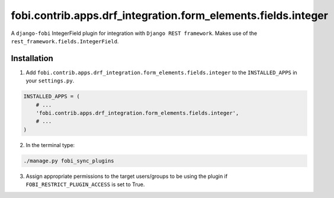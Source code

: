==============================================================
fobi.contrib.apps.drf_integration.form_elements.fields.integer
==============================================================
A ``django-fobi`` IntegerField plugin for integration with
``Django REST framework``. Makes use of the
``rest_framework.fields.IntegerField``.

Installation
============
1. Add ``fobi.contrib.apps.drf_integration.form_elements.fields.integer`` to
   the ``INSTALLED_APPS`` in your ``settings.py``.

.. code-block:: python

    INSTALLED_APPS = (
        # ...
        'fobi.contrib.apps.drf_integration.form_elements.fields.integer',
        # ...
    )

2. In the terminal type:

.. code-block:: sh

    ./manage.py fobi_sync_plugins

3. Assign appropriate permissions to the target users/groups to be using
   the plugin if ``FOBI_RESTRICT_PLUGIN_ACCESS`` is set to True.
